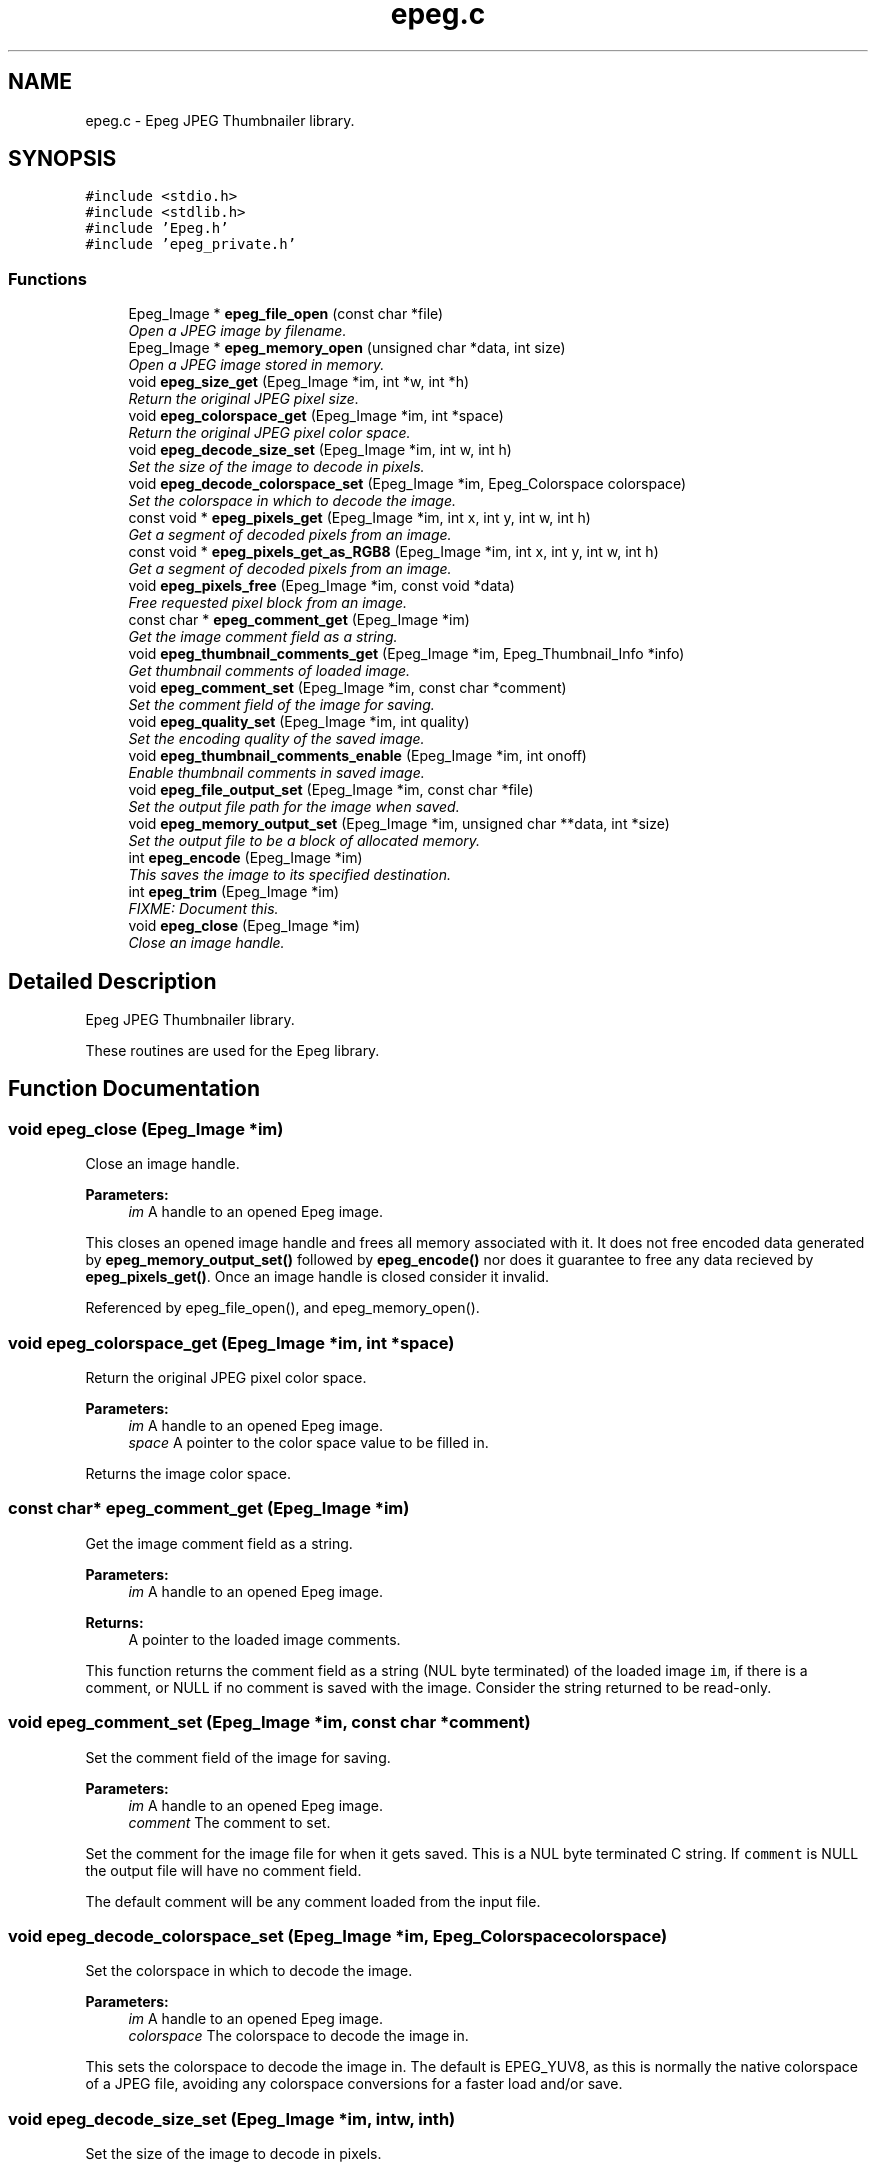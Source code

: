 .TH "epeg.c" 3 "Thu Jun 5 2014" "Version 0.9.0" "Epeg" \" -*- nroff -*-
.ad l
.nh
.SH NAME
epeg.c \- 
Epeg JPEG Thumbnailer library\&.  

.SH SYNOPSIS
.br
.PP
\fC#include <stdio\&.h>\fP
.br
\fC#include <stdlib\&.h>\fP
.br
\fC#include 'Epeg\&.h'\fP
.br
\fC#include 'epeg_private\&.h'\fP
.br

.SS "Functions"

.in +1c
.ti -1c
.RI "Epeg_Image * \fBepeg_file_open\fP (const char *file)"
.br
.RI "\fIOpen a JPEG image by filename\&. \fP"
.ti -1c
.RI "Epeg_Image * \fBepeg_memory_open\fP (unsigned char *data, int size)"
.br
.RI "\fIOpen a JPEG image stored in memory\&. \fP"
.ti -1c
.RI "void \fBepeg_size_get\fP (Epeg_Image *im, int *w, int *h)"
.br
.RI "\fIReturn the original JPEG pixel size\&. \fP"
.ti -1c
.RI "void \fBepeg_colorspace_get\fP (Epeg_Image *im, int *space)"
.br
.RI "\fIReturn the original JPEG pixel color space\&. \fP"
.ti -1c
.RI "void \fBepeg_decode_size_set\fP (Epeg_Image *im, int w, int h)"
.br
.RI "\fISet the size of the image to decode in pixels\&. \fP"
.ti -1c
.RI "void \fBepeg_decode_colorspace_set\fP (Epeg_Image *im, Epeg_Colorspace colorspace)"
.br
.RI "\fISet the colorspace in which to decode the image\&. \fP"
.ti -1c
.RI "const void * \fBepeg_pixels_get\fP (Epeg_Image *im, int x, int y, int w, int h)"
.br
.RI "\fIGet a segment of decoded pixels from an image\&. \fP"
.ti -1c
.RI "const void * \fBepeg_pixels_get_as_RGB8\fP (Epeg_Image *im, int x, int y, int w, int h)"
.br
.RI "\fIGet a segment of decoded pixels from an image\&. \fP"
.ti -1c
.RI "void \fBepeg_pixels_free\fP (Epeg_Image *im, const void *data)"
.br
.RI "\fIFree requested pixel block from an image\&. \fP"
.ti -1c
.RI "const char * \fBepeg_comment_get\fP (Epeg_Image *im)"
.br
.RI "\fIGet the image comment field as a string\&. \fP"
.ti -1c
.RI "void \fBepeg_thumbnail_comments_get\fP (Epeg_Image *im, Epeg_Thumbnail_Info *info)"
.br
.RI "\fIGet thumbnail comments of loaded image\&. \fP"
.ti -1c
.RI "void \fBepeg_comment_set\fP (Epeg_Image *im, const char *comment)"
.br
.RI "\fISet the comment field of the image for saving\&. \fP"
.ti -1c
.RI "void \fBepeg_quality_set\fP (Epeg_Image *im, int quality)"
.br
.RI "\fISet the encoding quality of the saved image\&. \fP"
.ti -1c
.RI "void \fBepeg_thumbnail_comments_enable\fP (Epeg_Image *im, int onoff)"
.br
.RI "\fIEnable thumbnail comments in saved image\&. \fP"
.ti -1c
.RI "void \fBepeg_file_output_set\fP (Epeg_Image *im, const char *file)"
.br
.RI "\fISet the output file path for the image when saved\&. \fP"
.ti -1c
.RI "void \fBepeg_memory_output_set\fP (Epeg_Image *im, unsigned char **data, int *size)"
.br
.RI "\fISet the output file to be a block of allocated memory\&. \fP"
.ti -1c
.RI "int \fBepeg_encode\fP (Epeg_Image *im)"
.br
.RI "\fIThis saves the image to its specified destination\&. \fP"
.ti -1c
.RI "int \fBepeg_trim\fP (Epeg_Image *im)"
.br
.RI "\fIFIXME: Document this\&. \fP"
.ti -1c
.RI "void \fBepeg_close\fP (Epeg_Image *im)"
.br
.RI "\fIClose an image handle\&. \fP"
.in -1c
.SH "Detailed Description"
.PP 
Epeg JPEG Thumbnailer library\&. 

These routines are used for the Epeg library\&. 
.SH "Function Documentation"
.PP 
.SS "void epeg_close (Epeg_Image *im)"

.PP
Close an image handle\&. 
.PP
\fBParameters:\fP
.RS 4
\fIim\fP A handle to an opened Epeg image\&.
.RE
.PP
This closes an opened image handle and frees all memory associated with it\&. It does not free encoded data generated by \fBepeg_memory_output_set()\fP followed by \fBepeg_encode()\fP nor does it guarantee to free any data recieved by \fBepeg_pixels_get()\fP\&. Once an image handle is closed consider it invalid\&. 
.PP
Referenced by epeg_file_open(), and epeg_memory_open()\&.
.SS "void epeg_colorspace_get (Epeg_Image *im, int *space)"

.PP
Return the original JPEG pixel color space\&. 
.PP
\fBParameters:\fP
.RS 4
\fIim\fP A handle to an opened Epeg image\&. 
.br
\fIspace\fP A pointer to the color space value to be filled in\&.
.RE
.PP
Returns the image color space\&. 
.SS "const char* epeg_comment_get (Epeg_Image *im)"

.PP
Get the image comment field as a string\&. 
.PP
\fBParameters:\fP
.RS 4
\fIim\fP A handle to an opened Epeg image\&. 
.RE
.PP
\fBReturns:\fP
.RS 4
A pointer to the loaded image comments\&.
.RE
.PP
This function returns the comment field as a string (NUL byte terminated) of the loaded image \fCim\fP, if there is a comment, or NULL if no comment is saved with the image\&. Consider the string returned to be read-only\&. 
.SS "void epeg_comment_set (Epeg_Image *im, const char *comment)"

.PP
Set the comment field of the image for saving\&. 
.PP
\fBParameters:\fP
.RS 4
\fIim\fP A handle to an opened Epeg image\&. 
.br
\fIcomment\fP The comment to set\&.
.RE
.PP
Set the comment for the image file for when it gets saved\&. This is a NUL byte terminated C string\&. If \fCcomment\fP is NULL the output file will have no comment field\&.
.PP
The default comment will be any comment loaded from the input file\&. 
.SS "void epeg_decode_colorspace_set (Epeg_Image *im, Epeg_Colorspacecolorspace)"

.PP
Set the colorspace in which to decode the image\&. 
.PP
\fBParameters:\fP
.RS 4
\fIim\fP A handle to an opened Epeg image\&. 
.br
\fIcolorspace\fP The colorspace to decode the image in\&.
.RE
.PP
This sets the colorspace to decode the image in\&. The default is EPEG_YUV8, as this is normally the native colorspace of a JPEG file, avoiding any colorspace conversions for a faster load and/or save\&. 
.SS "void epeg_decode_size_set (Epeg_Image *im, intw, inth)"

.PP
Set the size of the image to decode in pixels\&. 
.PP
\fBParameters:\fP
.RS 4
\fIim\fP A handle to an opened Epeg image\&. 
.br
\fIw\fP The width of the image to decode at, in pixels\&. 
.br
\fIh\fP The height of the image to decode at, in pixels\&.
.RE
.PP
Sets the size at which to deocode the JPEG image, giving an optimised load that only decodes the pixels needed\&. 
.SS "int epeg_encode (Epeg_Image *im)"

.PP
This saves the image to its specified destination\&. 
.PP
\fBParameters:\fP
.RS 4
\fIim\fP A handle to an opened Epeg image\&.
.RE
.PP
This saves the image \fCim\fP to its destination specified by \fBepeg_file_output_set()\fP or \fBepeg_memory_output_set()\fP\&. The image will be encoded at the deoded pixel size, using the quality, comment and thumbnail comment settings set on the image\&. 
.SS "Epeg_Image* epeg_file_open (const char *file)"

.PP
Open a JPEG image by filename\&. 
.PP
\fBParameters:\fP
.RS 4
\fIfile\fP The file path to open\&. 
.RE
.PP
\fBReturns:\fP
.RS 4
A handle to the opened JPEG file, with the header decoded\&.
.RE
.PP
This function opens the file indicated by the \fCfile\fP parameter, and attempts to decode it as a jpeg file\&. If this failes, NULL is returned\&. Otherwise a valid handle to an open JPEG file is returned that can be used by other Epeg calls\&.
.PP
The \fCfile\fP must be a pointer to a valid C string, NUL (0 byte) terminated thats is a relative or absolute file path\&. If not results are not determined\&.
.PP
See also: \fBepeg_memory_open()\fP, \fBepeg_close()\fP 
.PP
References epeg_close()\&.
.SS "void epeg_file_output_set (Epeg_Image *im, const char *file)"

.PP
Set the output file path for the image when saved\&. 
.PP
\fBParameters:\fP
.RS 4
\fIim\fP A handle to an opened Epeg image\&. 
.br
\fIfile\fP The path to the output file\&.
.RE
.PP
This sets the output file path name (either a full or relative path name) to where the file will be written when saved\&. \fCfile\fP must be a NUL terminated C string conatining the path to the file to be saved to\&. If it is NULL, the image will not be saved to a file when calling \fBepeg_encode()\fP\&. 
.SS "Epeg_Image* epeg_memory_open (unsigned char *data, intsize)"

.PP
Open a JPEG image stored in memory\&. 
.PP
\fBParameters:\fP
.RS 4
\fIdata\fP A pointer to the memory containing the JPEG data\&. 
.br
\fIsize\fP The size of the memory segment containing the JPEG\&. 
.RE
.PP
\fBReturns:\fP
.RS 4
A handle to the opened JPEG, with the header decoded\&.
.RE
.PP
This function opens a JPEG file that is stored in memory pointed to by \fCdata\fP, and that is \fCsize\fP bytes in size\&. If successful a valid handle is returned, or on failure NULL is returned\&.
.PP
See also: \fBepeg_file_open()\fP, \fBepeg_close()\fP 
.PP
References epeg_close()\&.
.SS "void epeg_memory_output_set (Epeg_Image *im, unsigned char **data, int *size)"

.PP
Set the output file to be a block of allocated memory\&. 
.PP
\fBParameters:\fP
.RS 4
\fIim\fP A handle to an opened Epeg image\&. 
.br
\fIdata\fP A pointer to a pointer to a memory block\&. 
.br
\fIsize\fP A pointer to a counter of the size of the memory block\&.
.RE
.PP
This sets the output encoding of the image when saved to be allocated memory\&. After \fBepeg_close()\fP is called the pointer pointed to by \fCdata\fP and the integer pointed to by \fCsize\fP will contain the pointer to the memory block and its size in bytes, respecitvely\&. The memory block can be freed with the free() function call\&. If the save fails the pointer to the memory block will be unaffected, as will the size\&. 
.SS "void epeg_pixels_free (Epeg_Image *im, const void *data)"

.PP
Free requested pixel block from an image\&. 
.PP
\fBParameters:\fP
.RS 4
\fIim\fP A handle to an opened Epeg image\&. 
.br
\fIdata\fP The pointer to the image pixels\&.
.RE
.PP
This frees the data for a block of pixels requested from image \fCim\fP\&. \fCdata\fP must be a valid (non NULL) pointer to a pixel block taken from the image \fCim\fP by \fBepeg_pixels_get()\fP and mustbe called before the image is closed by \fBepeg_close()\fP\&. 
.SS "const void* epeg_pixels_get (Epeg_Image *im, intx, inty, intw, inth)"

.PP
Get a segment of decoded pixels from an image\&. 
.PP
\fBParameters:\fP
.RS 4
\fIim\fP A handle to an opened Epeg image\&. 
.br
\fIx\fP Rectangle X\&. 
.br
\fIy\fP Rectangle Y\&. 
.br
\fIw\fP Rectangle width\&. 
.br
\fIh\fP Rectangle height\&. 
.RE
.PP
\fBReturns:\fP
.RS 4
Pointer to the top left of the requested pixel block\&.
.RE
.PP
Return image pixels in the decoded format from the specified location rectangle bounded with the box \fCx\fP, \fCy\fP \fCw\fP X \fCy\fP\&. The pixel block is packed with no row padding, and it organsied from top-left to bottom right, row by row\&. You must free the pixel block using \fBepeg_pixels_free()\fP before you close the image handle, and assume the pixels to be read-only memory\&.
.PP
On success the pointer is returned, on failure, NULL is returned\&. Failure may be because the rectangle is out of the bounds of the image, memory allocations failed or the image data cannot be decoded\&. 
.SS "const void* epeg_pixels_get_as_RGB8 (Epeg_Image *im, intx, inty, intw, inth)"

.PP
Get a segment of decoded pixels from an image\&. 
.PP
\fBParameters:\fP
.RS 4
\fIim\fP A handle to an opened Epeg image\&. 
.br
\fIx\fP Rectangle X\&. 
.br
\fIy\fP Rectangle Y\&. 
.br
\fIw\fP Rectangle width\&. 
.br
\fIh\fP Rectangle height\&. 
.RE
.PP
\fBReturns:\fP
.RS 4
Pointer to the top left of the requested pixel block\&.
.RE
.PP
Return image pixels in the decoded format from the specified location rectangle bounded with the box \fCx\fP, \fCy\fP \fCw\fP X \fCy\fP\&. The pixel block is packed with no row padding, and it organsied from top-left to bottom right, row by row\&. You must free the pixel block using \fBepeg_pixels_free()\fP before you close the image handle, and assume the pixels to be read-only memory\&.
.PP
On success the pointer is returned, on failure, NULL is returned\&. Failure may be because the rectangle is out of the bounds of the image, memory allocations failed or the image data cannot be decoded\&. 
.SS "void epeg_quality_set (Epeg_Image *im, intquality)"

.PP
Set the encoding quality of the saved image\&. 
.PP
\fBParameters:\fP
.RS 4
\fIim\fP A handle to an opened Epeg image\&. 
.br
\fIquality\fP The quality of encoding from 0 to 100\&.
.RE
.PP
Set the quality of the output encoded image\&. Values from 0 to 100 inclusive are valid, with 100 being the maximum quality, and 0 being the minimum\&. If the quality is set equal to or above 90%, the output U and V color planes are encoded at 1:1 with the Y plane\&.
.PP
The default quality is 75\&. 
.SS "void epeg_size_get (Epeg_Image *im, int *w, int *h)"

.PP
Return the original JPEG pixel size\&. 
.PP
\fBParameters:\fP
.RS 4
\fIim\fP A handle to an opened Epeg image\&. 
.br
\fIw\fP A pointer to the width value in pixels to be filled in\&. 
.br
\fIh\fP A pointer to the height value in pixels to be filled in\&.
.RE
.PP
Returns the image size in pixels\&. 
.SS "void epeg_thumbnail_comments_enable (Epeg_Image *im, intonoff)"

.PP
Enable thumbnail comments in saved image\&. 
.PP
\fBParameters:\fP
.RS 4
\fIim\fP A handle to an opened Epeg image\&. 
.br
\fIonoff\fP A boolean on and off enabling flag\&.
.RE
.PP
if \fConoff\fP is 1, the output file will have thumbnail comments added to it, and if it is 0, it will not\&. The default is 0\&. 
.SS "void epeg_thumbnail_comments_get (Epeg_Image *im, Epeg_Thumbnail_Info *info)"

.PP
Get thumbnail comments of loaded image\&. 
.PP
\fBParameters:\fP
.RS 4
\fIim\fP A handle to an opened Epeg image\&. 
.br
\fIinfo\fP Pointer to a thumbnail info struct to be filled in\&.
.RE
.PP
This function retrieves thumbnail comments written by Epeg to any saved JPEG files\&. If no thumbnail comments were saved, the fields will be 0 in the \fCinfo\fP struct on return\&. 
.SS "int epeg_trim (Epeg_Image *im)"

.PP
FIXME: Document this\&. 
.PP
\fBParameters:\fP
.RS 4
\fIim\fP A handle to an opened Epeg image\&.
.RE
.PP
FIXME: Document this\&. 
.SH "Author"
.PP 
Generated automatically by Doxygen for Epeg from the source code\&.
